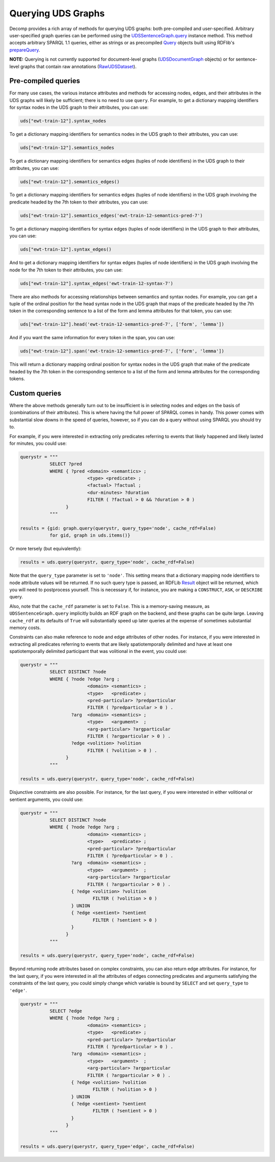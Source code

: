 Querying UDS Graphs
===================

Decomp provides a rich array of methods for querying UDS graphs: both
pre-compiled and user-specified. Arbitrary user-specified graph
queries can be performed using the `UDSSentenceGraph.query`_ instance
method. This method accepts arbitrary SPARQL 1.1 queries, either as
strings or as precompiled `Query`_ objects built using RDFlib's
`prepareQuery`_.

.. _UDSSentenceGraph.query: ../package/decomp.semantics.uds.html#decomp.semantics.uds.UDSSentenceGraph.query
.. _Query: https://rdflib.readthedocs.io/en/stable/apidocs/rdflib.plugins.sparql.html#rdflib.plugins.sparql.sparql.Query
.. _prepareQuery: https://rdflib.readthedocs.io/en/stable/apidocs/rdflib.plugins.sparql.html?highlight=preparequery#rdflib.plugins.sparql.processor.prepareQuery


**NOTE:** Querying is not currently supported for document-level graphs
(`UDSDocumentGraph`_ objects) or for sentence-level graphs that contain
raw annotations (`RawUDSDataset`_).

.. _UDSDocumentGraph: ../package/decomp.semantics.uds.html#decomp.semantics.uds.UDSDocumentGraph
.. _RawUDSDataset: ../package/decomp.semantics.uds.html#decomp.semantics.uds.RawUDSDataset

Pre-compiled queries
--------------------

For many use cases, the various instance attributes and methods for
accessing nodes, edges, and their attributes in the UDS graphs will
likely be sufficient; there is no need to use ``query``. For
example, to get a dictionary mapping identifiers for syntax nodes in
the UDS graph to their attributes, you can use:
 
.. code-block:: python

   uds["ewt-train-12"].syntax_nodes

To get a dictionary mapping identifiers for semantics nodes in the UDS
graph to their attributes, you can use:
   
.. code-block:: python
   
   uds["ewt-train-12"].semantics_nodes   

To get a dictionary mapping identifiers for semantics edges (tuples of
node identifiers) in the UDS graph to their attributes, you can use:
  
.. code-block:: python
   
   uds["ewt-train-12"].semantics_edges()

To get a dictionary mapping identifiers for semantics edges (tuples of
node identifiers) in the UDS graph involving the predicate headed by
the 7th token to their attributes, you can use:
   
.. code-block:: python  
   
   uds["ewt-train-12"].semantics_edges('ewt-train-12-semantics-pred-7')

To get a dictionary mapping identifiers for syntax edges (tuples of
node identifiers) in the UDS graph to their attributes, you can use:
   
.. code-block:: python  
   
   uds["ewt-train-12"].syntax_edges()

And to get a dictionary mapping identifiers for syntax edges (tuples
of node identifiers) in the UDS graph involving the node for the 7th
token to their attributes, you can use:
   
.. code-block:: python  
   
   uds["ewt-train-12"].syntax_edges('ewt-train-12-syntax-7')
		

There are also methods for accessing relationships between semantics
and syntax nodes. For example, you can get a tuple of the ordinal
position for the head syntax node in the UDS graph that maps of the
predicate headed by the 7th token in the corresponding sentence to a
list of the form and lemma attributes for that token, you can use:

.. code-block:: python

   uds["ewt-train-12"].head('ewt-train-12-semantics-pred-7', ['form', 'lemma'])

And if you want the same information for every token in the span, you
can use:
   
.. code-block:: python
   
   uds["ewt-train-12"].span('ewt-train-12-semantics-pred-7', ['form', 'lemma'])

This will return a dictionary mapping ordinal position for syntax
nodes in the UDS graph that make of the predicate headed by the 7th
token in the corresponding sentence to a list of the form and lemma
attributes for the corresponding tokens.

Custom queries
--------------

Where the above methods generally turn out to be insufficient is in
selecting nodes and edges on the basis of (combinations of their
attributes). This is where having the full power of SPARQL comes in
handy. This power comes with substantial slow downs in the speed of
queries, however, so if you can do a query without using SPARQL you
should try to.

For example, if you were interested in extracting only predicates
referring to events that likely happened and likely lasted for
minutes, you could use:

.. code-block:: python

   querystr = """
              SELECT ?pred
              WHERE { ?pred <domain> <semantics> ;
                            <type> <predicate> ;
	                    <factual> ?factual ;
		            <dur-minutes> ?duration
	                    FILTER ( ?factual > 0 && ?duration > 0 )
                    }
              """

   results = {gid: graph.query(querystr, query_type='node', cache_rdf=False)
              for gid, graph in uds.items()}

Or more tersely (but equivalently):

.. code-block:: python

   results = uds.query(querystr, query_type='node', cache_rdf=False)
	      
Note that the ``query_type`` parameter is set to ``'node'``. This
setting means that a dictionary mapping node identifiers to node
attribute values will be returned. If no such query type is passed, an
RDFLib `Result`_ object will be returned, which you will need to
postprocess yourself. This is necessary if, for instance, you are
making a ``CONSTRUCT``, ``ASK``, or ``DESCRIBE`` query.

Also, note that the ``cache_rdf`` parameter is set to ``False``. This is a
memory-saving measure, as ``UDSSentenceGraph.query`` implicitly builds an RDF
graph on the backend, and these graphs can be quite large. Leaving
``cache_rdf`` at its defaults of ``True`` will substantially speed up
later queries at the expense of sometimes substantial memory costs.

.. _Result: https://rdflib.readthedocs.io/en/stable/apidocs/rdflib.html#rdflib.query.Result
   
Constraints can also make reference to node and edge attributes of
other nodes. For instance, if you were interested in extracting all
predicates referring to events that are likely spatiotemporally
delimited and have at least one spatiotemporally delimited participant
that was volitional in the event, you could use:

.. code-block:: python

   querystr = """
              SELECT DISTINCT ?node
              WHERE { ?node ?edge ?arg ;
                            <domain> <semantics> ;
                            <type>   <predicate> ;
                            <pred-particular> ?predparticular
			    FILTER ( ?predparticular > 0 ) .
                      ?arg  <domain> <semantics> ;
		            <type>   <argument>  ;
			    <arg-particular> ?argparticular
			    FILTER ( ?argparticular > 0 ) .
                      ?edge <volition> ?volition
		            FILTER ( ?volition > 0 ) .    
                    }
              """

   results = uds.query(querystr, query_type='node', cache_rdf=False)
		
Disjunctive constraints are also possible. For instance, for the last
query, if you were interested in either volitional or sentient
arguments, you could use:

.. code-block:: python

   querystr = """
              SELECT DISTINCT ?node
              WHERE { ?node ?edge ?arg ;
                            <domain> <semantics> ;
                            <type>   <predicate> ;
                            <pred-particular> ?predparticular
			    FILTER ( ?predparticular > 0 ) .
                      ?arg  <domain> <semantics> ;
		            <type>   <argument>  ;
			    <arg-particular> ?argparticular
			    FILTER ( ?argparticular > 0 ) .
                      { ?edge <volition> ?volition
		              FILTER ( ?volition > 0 )
	              } UNION
		      { ?edge <sentient> ?sentient
		              FILTER ( ?sentient > 0 )
	              }
                    }
              """

   results = uds.query(querystr, query_type='node', cache_rdf=False)
  
Beyond returning node attributes based on complex constraints, you can
also return edge attributes. For instance, for the last query, if you
were interested in all the attributes of edges connecting predicates
and arguments satisfying the constraints of the last query, you could
simply change which variable is bound by ``SELECT`` and set
``query_type`` to ``'edge'``.

.. code-block:: python

   querystr = """
              SELECT ?edge
              WHERE { ?node ?edge ?arg ;
                            <domain> <semantics> ;
                            <type>   <predicate> ;
                            <pred-particular> ?predparticular
			    FILTER ( ?predparticular > 0 ) .
                      ?arg  <domain> <semantics> ;
		            <type>   <argument>  ;
			    <arg-particular> ?argparticular
			    FILTER ( ?argparticular > 0 ) .
                      { ?edge <volition> ?volition
		              FILTER ( ?volition > 0 )
	              } UNION
		      { ?edge <sentient> ?sentient
		              FILTER ( ?sentient > 0 )
	              }
                    }
              """

   results = uds.query(querystr, query_type='edge', cache_rdf=False)
